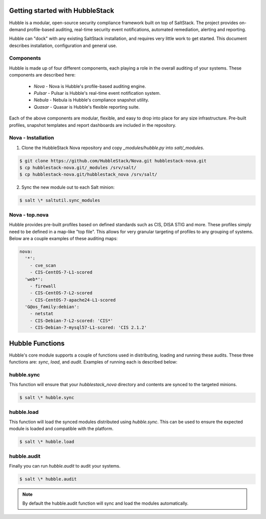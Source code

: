 Getting started with HubbleStack
================================

Hubble is a modular, open-source security compliance framework built on top of
SaltStack. The project provides on-demand profile-based auditing, real-time
security event notifications, automated remediation, alerting and reporting.

Hubble can "dock" with any existing SaltStack installation, and requires very
little work to get started. This document describes installation, configuration
and general use.

Components
----------

Hubble is made up of four different components, each playing a role in the
overall auditing of your systems. These components are described here:

 * *Nova* - Nova is Hubble's profile-based auditing engine.
 * *Pulsar* - Pulsar is Hubble's real-time event notification system.
 * *Nebula* - Nebula is Hubble's compliance snapshot utility.
 * *Quasar* - Quasar is Hubble's flexible reporting suite.

Each of the above components are modular, flexible, and easy to drop into
place for any size infrastructure. Pre-built profiles, snapshot templates and
report dashboards are included in the repository.

Nova - Installation
-------------------

1. Clone the HubbleStack Nova repository and copy `_modules/hubble.py` into
   `salt/_modules`.

.. code-block:: shell

    $ git clone https://github.com/HubbleStack/Nova.git hubblestack-nova.git
    $ cp hubblestack-nova.git/_modules /srv/salt/
    $ cp hubblestack-nova.git/hubblestack_nova /srv/salt/


2. Sync the new module out to each Salt minion:

.. code-block:: shell

    $ salt \* saltutil.sync_modules

Nova - top.nova
---------------

Hubble provides pre-built profiles based on defined standards such as CIS, DISA STIG
and more. These profiles simply need to be defined in a map-like "top file".
This allows for very granular targeting of profiles to any grouping of systems.
Below are a couple examples of these auditing maps:

.. code-block:: yaml

    nova:
      '*':
        - cve_scan
        - CIS-CentOS-7-L1-scored
      'web*':
        - firewall
        - CIS-CentOS-7-L2-scored
        - CIS-CentOS-7-apache24-L1-scored
      'G@os_family:debian':
        - netstat
        - CIS-Debian-7-L2-scored: 'CIS*'
        - CIS-Debian-7-mysql57-L1-scored: 'CIS 2.1.2'


Hubble Functions
================

Hubble's core module supports a couple of functions used in distributing,
loading and running these audits. These three functions are: `sync`, `load`,
and `audit`. Examples of running each is described below:

hubble.sync
-----------

This function will ensure that your `hubblestack_nova` directory and contents
are synced to the targeted minions.

.. code-block:: shell

    $ salt \* hubble.sync

hubble.load
-----------

This function will load the synced modules distributed using `hubble.sync`.
This can be used to ensure the expected module is loaded and compatible with
the platform.

.. code-block:: shell

    $ salt \* hubble.load

hubble.audit
------------

Finally you can run `hubble.audit` to audit your systems.

.. code-block:: shell

    $ salt \* hubble.audit

.. note::

    By default the hubble.audit function will sync and load the
    modules automatically.
